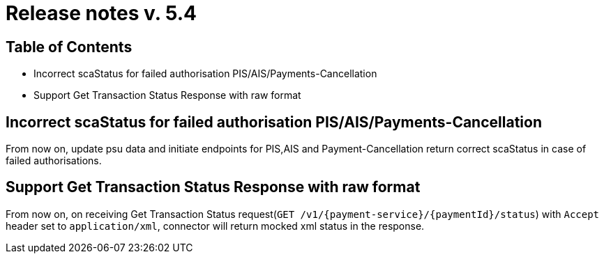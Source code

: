 = Release notes v. 5.4

== Table of Contents

* Incorrect scaStatus for failed authorisation PIS/AIS/Payments-Cancellation
* Support Get Transaction Status Response with raw format

== Incorrect scaStatus for failed authorisation PIS/AIS/Payments-Cancellation

From now on, update psu data and initiate endpoints for PIS,AIS and Payment-Cancellation return correct scaStatus in
case of failed authorisations.

== Support Get Transaction Status Response with raw format

From now on, on receiving Get Transaction Status request(`GET /v1/{payment-service}/{paymentId}/status`) with `Accept` header set to `application/xml`, connector will return mocked xml status in the response.